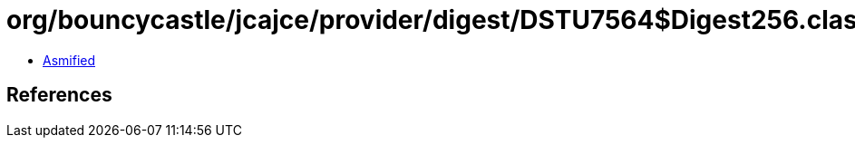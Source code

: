 = org/bouncycastle/jcajce/provider/digest/DSTU7564$Digest256.class

 - link:DSTU7564$Digest256-asmified.java[Asmified]

== References

